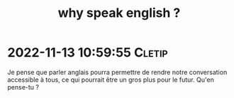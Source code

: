 :PROPERTIES:
:ID:       20221113123648840641
:END:
#+title: why speak english ?
* 2022-11-13 10:59:55 :Cletip:
Je pense que parler anglais pourra permettre de rendre notre conversation accessible à tous, ce qui pourrait être un gros plus pour le futur. Qu'en pense-tu ?

  
